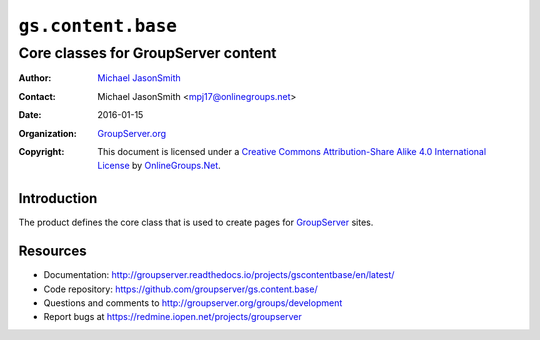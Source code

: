===================
``gs.content.base``
===================
~~~~~~~~~~~~~~~~~~~~~~~~~~~~~~~~~~~~
Core classes for GroupServer content
~~~~~~~~~~~~~~~~~~~~~~~~~~~~~~~~~~~~

:Author: `Michael JasonSmith`_
:Contact: Michael JasonSmith <mpj17@onlinegroups.net>
:Date: 2016-01-15
:Organization: `GroupServer.org`_
:Copyright: This document is licensed under a
  `Creative Commons Attribution-Share Alike 4.0 International License`_
  by `OnlineGroups.Net`_.

.. _Creative Commons Attribution-Share Alike 4.0 International License:
    http://creativecommons.org/licenses/by-sa/4.0/

Introduction
============

The product defines the core class that is used to create pages
for GroupServer_ sites.

Resources
=========

- Documentation:
  http://groupserver.readthedocs.io/projects/gscontentbase/en/latest/
- Code repository:
  https://github.com/groupserver/gs.content.base/
- Questions and comments to
  http://groupserver.org/groups/development
- Report bugs at https://redmine.iopen.net/projects/groupserver

.. _GroupServer: http://groupserver.org/
.. _GroupServer.org: http://groupserver.org/
.. _OnlineGroups.Net: https://onlinegroups.net/
.. _Michael JasonSmith: http://groupserver.org/p/mpj17/
